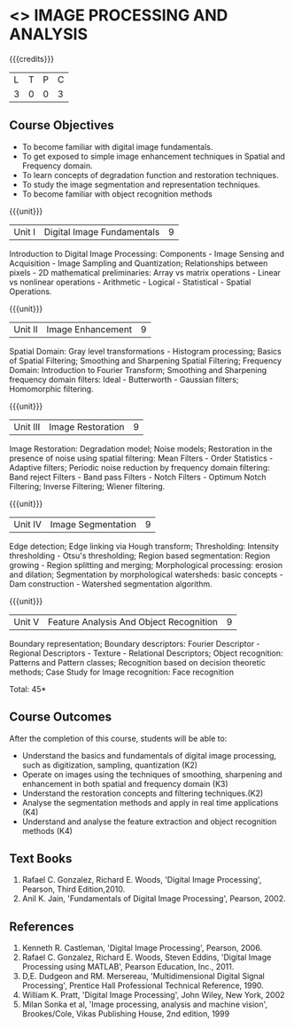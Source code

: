 * <<<PE204>>> IMAGE PROCESSING AND ANALYSIS
:properties:
:author: Ms. R. Priyadharsini and Ms. K. Lekshmi
:date:  
:end:

#+startup: showall

{{{credits}}}
| L | T | P | C |
| 3 | 0 | 0 | 3 |

** Course Objectives
- To become familiar with digital image fundamentals. 
- To get exposed to simple image enhancement techniques in Spatial and Frequency domain. 
- To learn concepts of degradation function and restoration techniques.
- To study the image segmentation and representation techniques.
- To become familiar with object recognition methods

{{{unit}}}
|Unit I | Digital Image Fundamentals | 9 |
Introduction to Digital Image Processing: Components -  Image Sensing and Acquisition -
Image Sampling and Quantization; Relationships between pixels - 2D mathematical preliminaries: Array vs matrix operations -
Linear vs nonlinear operations - Arithmetic - Logical - Statistical - Spatial Operations.

{{{unit}}}
|Unit II | Image Enhancement | 9 |
Spatial Domain: Gray level transformations - Histogram processing; Basics of Spatial Filtering; 
Smoothing and Sharpening Spatial Filtering; Frequency Domain: Introduction to Fourier Transform; 
Smoothing and Sharpening frequency domain filters: Ideal - Butterworth - Gaussian filters; Homomorphic filtering.

{{{unit}}}
|Unit III | Image Restoration | 9 |
Image Restoration: Degradation model; Noise models; Restoration in the presence of noise using spatial filtering: Mean Filters - Order Statistics - Adaptive filters; Periodic noise reduction by frequency domain filtering: Band reject Filters - Band pass Filters - Notch Filters - Optimum Notch Filtering; Inverse Filtering; Wiener filtering.

{{{unit}}}
|Unit IV | Image Segmentation | 9 |
Edge detection; Edge linking via Hough transform; Thresholding: Intensity thresholding - Otsu's thresholding;
Region based segmentation: Region growing - Region splitting and merging; Morphological processing: 
erosion and dilation; Segmentation by morphological watersheds: basic concepts - Dam construction - 
Watershed segmentation algorithm.

{{{unit}}}
|Unit V | Feature Analysis And Object Recognition | 9 |
Boundary representation; Boundary descriptors: Fourier Descriptor - Regional Descriptors - Texture - Relational Descriptors;
Object recognition: Patterns and Pattern classes; Recognition based on decision theoretic methods; Case Study for Image recognition: Face recognition

\hfill *Total: 45*

** Course Outcomes
After the completion of this course, students will be able to: 
- Understand the basics and fundamentals of digital image processing, such as digitization, sampling, quantization (K2)
- Operate on images using the techniques of smoothing, sharpening and enhancement in both spatial and frequency domain (K3)
- Understand the restoration concepts and filtering techniques.(K2)
- Analyse the segmentation methods and apply in real time applications (K4)
- Understand and analyse the feature extraction  and object recognition methods (K4)
   
** Text Books
1. Rafael C. Gonzalez, Richard E. Woods, 'Digital Image Processing', Pearson, Third Edition,2010.
2. Anil K. Jain, 'Fundamentals of Digital Image Processing', Pearson, 2002.   
   
   
** References
1. Kenneth R. Castleman, 'Digital Image Processing', Pearson, 2006.
2. Rafael C. Gonzalez, Richard E. Woods, Steven Eddins, 'Digital Image Processing using MATLAB', 
   Pearson Education, Inc., 2011.
3. D,E. Dudgeon and RM. Mersereau, 'Multidimensional Digital Signal Processing',  Prentice Hall 
   Professional Technical Reference, 1990.
4. William K. Pratt, 'Digital Image Processing', John Wiley, New York, 2002
5. Milan Sonka et al, 'Image processing, analysis and machine vision', Brookes/Cole, Vikas Publishing House,
   2nd edition, 1999
